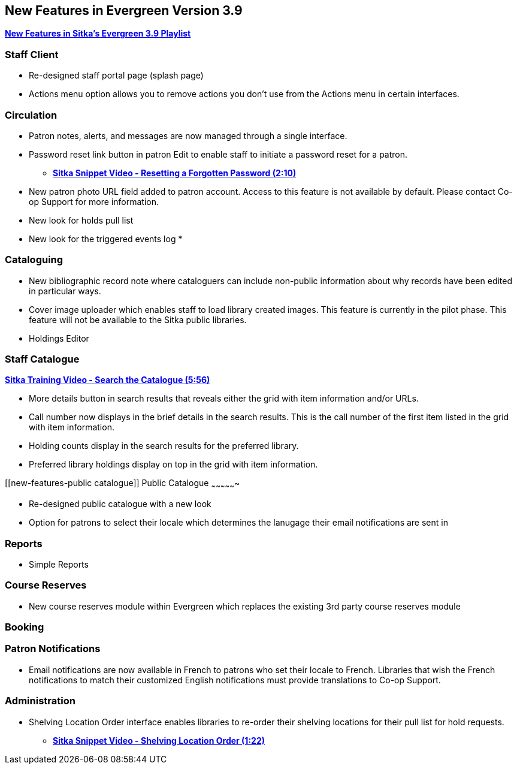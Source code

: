 New Features in Evergreen Version 3.9
-------------------------------------

https://www.youtube.com/playlist?list=PLdwlgwBNnH4r5hUb0EkOYmSv4kLv5QaL7[*New Features in Sitka's Evergreen 3.9 Playlist*]

[[new-features-staff-client]]
Staff Client
~~~~~~~~~~~~

* Re-designed staff portal page (splash page)
* Actions menu option allows you to remove actions you don't use from the Actions menu in certain interfaces.

[[new-features-circulation]]
Circulation
~~~~~~~~~~~

* Patron notes, alerts, and messages are now managed through a single interface.
* Password reset link button in patron Edit to enable staff to initiate a password reset for a patron.
** https://youtu.be/WNQwt2zXxOY[*Sitka Snippet Video - Resetting a Forgotten Password (2:10)*]
* New patron photo URL field added to patron account.  Access to this feature is not available by default.  Please contact Co-op Support for more
information.
* New look for holds pull list
* New look for the triggered events log
*

[[new-features-cataloguing]]
Cataloguing
~~~~~~~~~~~

* New bibliographic record note where cataloguers can include non-public information about why records have been edited in particular ways.
* Cover image uploader which enables staff to load library created images.  This feature is currently in the pilot phase. This feature will not be available to the Sitka public libraries.
* Holdings Editor

[[new-features-staff-catalogue]]
Staff Catalogue
~~~~~~~~~~~~~~~

https://youtu.be/PGiYGKJuOnU[*Sitka Training Video - Search the Catalogue (5:56)*]

* More details button in search results that reveals either the grid with item information and/or URLs.
* Call number now displays in the brief details in the search results.  This is the call number of the first item
listed in the grid with item information.
* Holding counts display in the search results for the preferred library.
* Preferred library holdings display on top in the grid with item information.

[[new-features-public catalogue]]
Public Catalogue
~~~~~~~~~~~~~~~~

* Re-designed public catalogue with a new look
* Option for patrons to select their locale which determines the lanugage their email notifications are sent in

[[new-features-reports]]
Reports
~~~~~~~

* Simple Reports

[[new-features-course-reserves]]
Course Reserves
~~~~~~~~~~~~~~~

* New course reserves module within Evergreen which replaces the existing 3rd party course reserves module

[[new-features-booking]]
Booking
~~~~~~~

[[new-features-patron-notifications]]
Patron Notifications
~~~~~~~~~~~~~~~~~~~~

* Email notifications are now available in French to patrons who set their locale to French.  Libraries that wish the French notifications to match
their customized English notifications must provide translations to Co-op Support.

[[new-features-administration]]
Administration
~~~~~~~~~~~~~~

* Shelving Location Order interface enables libraries to re-order their shelving locations for
their pull list for hold requests.
** https://youtu.be/hjcLkDG2IFM[*Sitka Snippet Video - Shelving Location Order (1:22)*]
